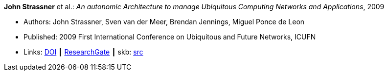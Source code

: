 *John Strassner* et al.: _An autonomic Architecture to manage Ubiquitous Computing Networks and Applications_, 2009

* Authors: John Strassner, Sven van der Meer, Brendan Jennings, Miguel Ponce de Leon
* Published: 2009 First International Conference on Ubiquitous and Future Networks, ICUFN
* Links:
       link:https://doi.org/10.1109/ICUFN.2009.5174296[DOI]
    ┃ link:https://www.researchgate.net/publication/224567670_An_autonomic_architecture_to_manage_Ubiquitous_Computing_networks_and_applications[ResearchGate]
    ┃ skb: link:https://github.com/vdmeer/skb/tree/master/library/inproceedings/2000/strassner-2009-icufn.adoc[src]
ifdef::local[]
    ┃ link:/library/inproceedings/2000/strassner-2009-icufn.pdf[PDF]
endif::[]

